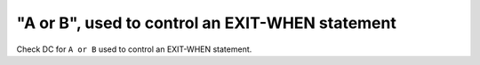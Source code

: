 "A or B", used to control an EXIT-WHEN statement
================================================

Check DC for ``A or B`` used to control an EXIT-WHEN statement.
